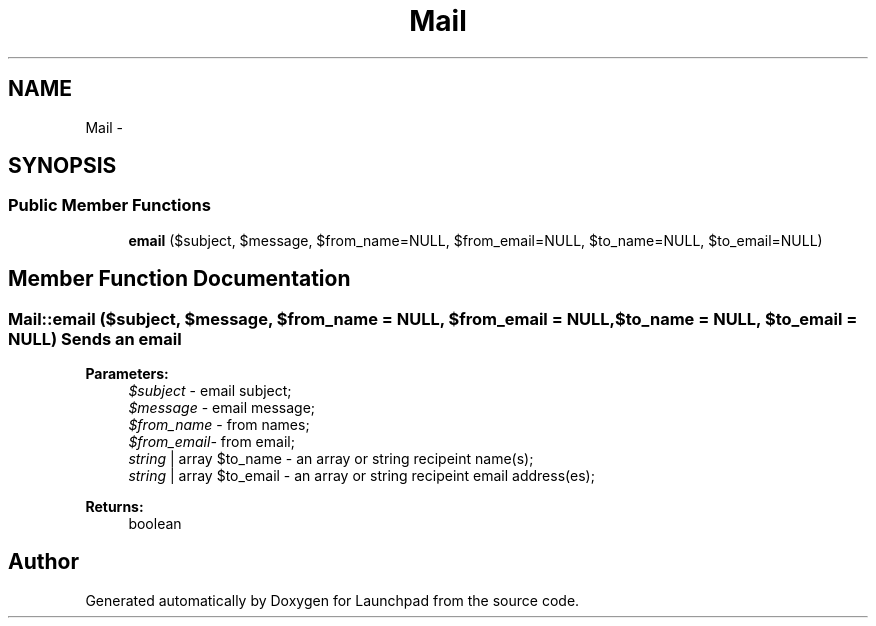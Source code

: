 .TH "Mail" 3 "Fri Oct 7 2011" "Version 1.0" "Launchpad" \" -*- nroff -*-
.ad l
.nh
.SH NAME
Mail \- 
.SH SYNOPSIS
.br
.PP
.SS "Public Member Functions"

.in +1c
.ti -1c
.RI "\fBemail\fP ($subject, $message, $from_name=NULL, $from_email=NULL, $to_name=NULL, $to_email=NULL)"
.br
.in -1c
.SH "Member Function Documentation"
.PP 
.SS "Mail::email ($subject, $message, $from_name = \fCNULL\fP, $from_email = \fCNULL\fP, $to_name = \fCNULL\fP, $to_email = \fCNULL\fP)"Sends an email
.PP
\fBParameters:\fP
.RS 4
\fI$subject\fP - email subject; 
.br
\fI$message\fP - email message; 
.br
\fI$from_name\fP - from names; 
.br
\fI$from_email-\fP from email; 
.br
\fIstring\fP | array $to_name - an array or string recipeint name(s); 
.br
\fIstring\fP | array $to_email - an array or string recipeint email address(es); 
.RE
.PP
\fBReturns:\fP
.RS 4
boolean 
.RE
.PP


.SH "Author"
.PP 
Generated automatically by Doxygen for Launchpad from the source code.
